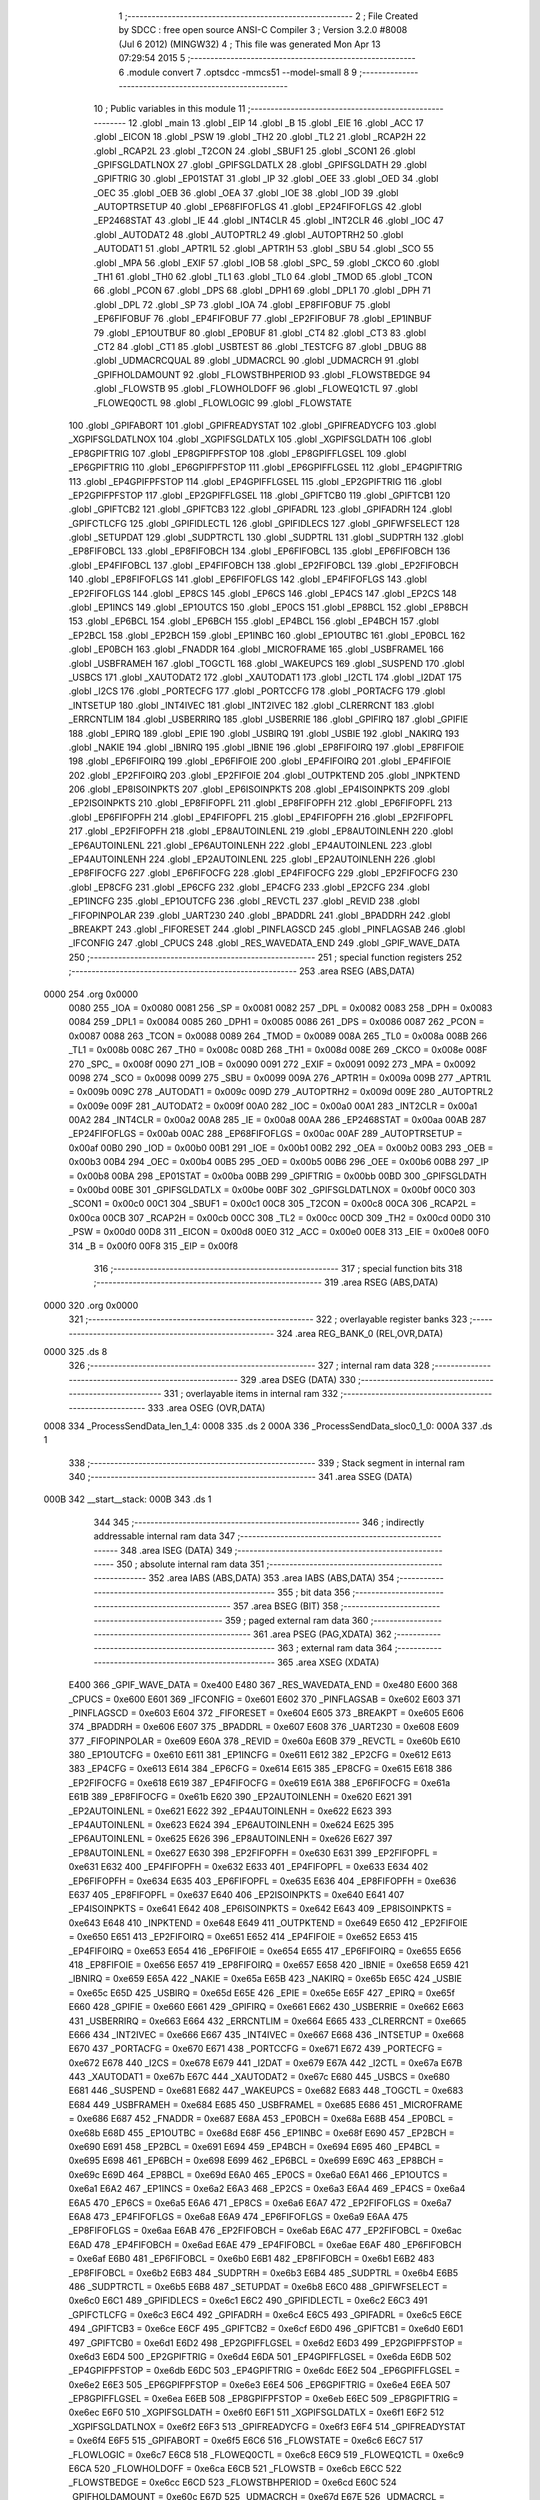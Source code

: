                               1 ;--------------------------------------------------------
                              2 ; File Created by SDCC : free open source ANSI-C Compiler
                              3 ; Version 3.2.0 #8008 (Jul  6 2012) (MINGW32)
                              4 ; This file was generated Mon Apr 13 07:29:54 2015
                              5 ;--------------------------------------------------------
                              6 	.module convert
                              7 	.optsdcc -mmcs51 --model-small
                              8 	
                              9 ;--------------------------------------------------------
                             10 ; Public variables in this module
                             11 ;--------------------------------------------------------
                             12 	.globl _main
                             13 	.globl _EIP
                             14 	.globl _B
                             15 	.globl _EIE
                             16 	.globl _ACC
                             17 	.globl _EICON
                             18 	.globl _PSW
                             19 	.globl _TH2
                             20 	.globl _TL2
                             21 	.globl _RCAP2H
                             22 	.globl _RCAP2L
                             23 	.globl _T2CON
                             24 	.globl _SBUF1
                             25 	.globl _SCON1
                             26 	.globl _GPIFSGLDATLNOX
                             27 	.globl _GPIFSGLDATLX
                             28 	.globl _GPIFSGLDATH
                             29 	.globl _GPIFTRIG
                             30 	.globl _EP01STAT
                             31 	.globl _IP
                             32 	.globl _OEE
                             33 	.globl _OED
                             34 	.globl _OEC
                             35 	.globl _OEB
                             36 	.globl _OEA
                             37 	.globl _IOE
                             38 	.globl _IOD
                             39 	.globl _AUTOPTRSETUP
                             40 	.globl _EP68FIFOFLGS
                             41 	.globl _EP24FIFOFLGS
                             42 	.globl _EP2468STAT
                             43 	.globl _IE
                             44 	.globl _INT4CLR
                             45 	.globl _INT2CLR
                             46 	.globl _IOC
                             47 	.globl _AUTODAT2
                             48 	.globl _AUTOPTRL2
                             49 	.globl _AUTOPTRH2
                             50 	.globl _AUTODAT1
                             51 	.globl _APTR1L
                             52 	.globl _APTR1H
                             53 	.globl _SBU
                             54 	.globl _SCO
                             55 	.globl _MPA
                             56 	.globl _EXIF
                             57 	.globl _IOB
                             58 	.globl _SPC_
                             59 	.globl _CKCO
                             60 	.globl _TH1
                             61 	.globl _TH0
                             62 	.globl _TL1
                             63 	.globl _TL0
                             64 	.globl _TMOD
                             65 	.globl _TCON
                             66 	.globl _PCON
                             67 	.globl _DPS
                             68 	.globl _DPH1
                             69 	.globl _DPL1
                             70 	.globl _DPH
                             71 	.globl _DPL
                             72 	.globl _SP
                             73 	.globl _IOA
                             74 	.globl _EP8FIFOBUF
                             75 	.globl _EP6FIFOBUF
                             76 	.globl _EP4FIFOBUF
                             77 	.globl _EP2FIFOBUF
                             78 	.globl _EP1INBUF
                             79 	.globl _EP1OUTBUF
                             80 	.globl _EP0BUF
                             81 	.globl _CT4
                             82 	.globl _CT3
                             83 	.globl _CT2
                             84 	.globl _CT1
                             85 	.globl _USBTEST
                             86 	.globl _TESTCFG
                             87 	.globl _DBUG
                             88 	.globl _UDMACRCQUAL
                             89 	.globl _UDMACRCL
                             90 	.globl _UDMACRCH
                             91 	.globl _GPIFHOLDAMOUNT
                             92 	.globl _FLOWSTBHPERIOD
                             93 	.globl _FLOWSTBEDGE
                             94 	.globl _FLOWSTB
                             95 	.globl _FLOWHOLDOFF
                             96 	.globl _FLOWEQ1CTL
                             97 	.globl _FLOWEQ0CTL
                             98 	.globl _FLOWLOGIC
                             99 	.globl _FLOWSTATE
                            100 	.globl _GPIFABORT
                            101 	.globl _GPIFREADYSTAT
                            102 	.globl _GPIFREADYCFG
                            103 	.globl _XGPIFSGLDATLNOX
                            104 	.globl _XGPIFSGLDATLX
                            105 	.globl _XGPIFSGLDATH
                            106 	.globl _EP8GPIFTRIG
                            107 	.globl _EP8GPIFPFSTOP
                            108 	.globl _EP8GPIFFLGSEL
                            109 	.globl _EP6GPIFTRIG
                            110 	.globl _EP6GPIFPFSTOP
                            111 	.globl _EP6GPIFFLGSEL
                            112 	.globl _EP4GPIFTRIG
                            113 	.globl _EP4GPIFPFSTOP
                            114 	.globl _EP4GPIFFLGSEL
                            115 	.globl _EP2GPIFTRIG
                            116 	.globl _EP2GPIFPFSTOP
                            117 	.globl _EP2GPIFFLGSEL
                            118 	.globl _GPIFTCB0
                            119 	.globl _GPIFTCB1
                            120 	.globl _GPIFTCB2
                            121 	.globl _GPIFTCB3
                            122 	.globl _GPIFADRL
                            123 	.globl _GPIFADRH
                            124 	.globl _GPIFCTLCFG
                            125 	.globl _GPIFIDLECTL
                            126 	.globl _GPIFIDLECS
                            127 	.globl _GPIFWFSELECT
                            128 	.globl _SETUPDAT
                            129 	.globl _SUDPTRCTL
                            130 	.globl _SUDPTRL
                            131 	.globl _SUDPTRH
                            132 	.globl _EP8FIFOBCL
                            133 	.globl _EP8FIFOBCH
                            134 	.globl _EP6FIFOBCL
                            135 	.globl _EP6FIFOBCH
                            136 	.globl _EP4FIFOBCL
                            137 	.globl _EP4FIFOBCH
                            138 	.globl _EP2FIFOBCL
                            139 	.globl _EP2FIFOBCH
                            140 	.globl _EP8FIFOFLGS
                            141 	.globl _EP6FIFOFLGS
                            142 	.globl _EP4FIFOFLGS
                            143 	.globl _EP2FIFOFLGS
                            144 	.globl _EP8CS
                            145 	.globl _EP6CS
                            146 	.globl _EP4CS
                            147 	.globl _EP2CS
                            148 	.globl _EP1INCS
                            149 	.globl _EP1OUTCS
                            150 	.globl _EP0CS
                            151 	.globl _EP8BCL
                            152 	.globl _EP8BCH
                            153 	.globl _EP6BCL
                            154 	.globl _EP6BCH
                            155 	.globl _EP4BCL
                            156 	.globl _EP4BCH
                            157 	.globl _EP2BCL
                            158 	.globl _EP2BCH
                            159 	.globl _EP1INBC
                            160 	.globl _EP1OUTBC
                            161 	.globl _EP0BCL
                            162 	.globl _EP0BCH
                            163 	.globl _FNADDR
                            164 	.globl _MICROFRAME
                            165 	.globl _USBFRAMEL
                            166 	.globl _USBFRAMEH
                            167 	.globl _TOGCTL
                            168 	.globl _WAKEUPCS
                            169 	.globl _SUSPEND
                            170 	.globl _USBCS
                            171 	.globl _XAUTODAT2
                            172 	.globl _XAUTODAT1
                            173 	.globl _I2CTL
                            174 	.globl _I2DAT
                            175 	.globl _I2CS
                            176 	.globl _PORTECFG
                            177 	.globl _PORTCCFG
                            178 	.globl _PORTACFG
                            179 	.globl _INTSETUP
                            180 	.globl _INT4IVEC
                            181 	.globl _INT2IVEC
                            182 	.globl _CLRERRCNT
                            183 	.globl _ERRCNTLIM
                            184 	.globl _USBERRIRQ
                            185 	.globl _USBERRIE
                            186 	.globl _GPIFIRQ
                            187 	.globl _GPIFIE
                            188 	.globl _EPIRQ
                            189 	.globl _EPIE
                            190 	.globl _USBIRQ
                            191 	.globl _USBIE
                            192 	.globl _NAKIRQ
                            193 	.globl _NAKIE
                            194 	.globl _IBNIRQ
                            195 	.globl _IBNIE
                            196 	.globl _EP8FIFOIRQ
                            197 	.globl _EP8FIFOIE
                            198 	.globl _EP6FIFOIRQ
                            199 	.globl _EP6FIFOIE
                            200 	.globl _EP4FIFOIRQ
                            201 	.globl _EP4FIFOIE
                            202 	.globl _EP2FIFOIRQ
                            203 	.globl _EP2FIFOIE
                            204 	.globl _OUTPKTEND
                            205 	.globl _INPKTEND
                            206 	.globl _EP8ISOINPKTS
                            207 	.globl _EP6ISOINPKTS
                            208 	.globl _EP4ISOINPKTS
                            209 	.globl _EP2ISOINPKTS
                            210 	.globl _EP8FIFOPFL
                            211 	.globl _EP8FIFOPFH
                            212 	.globl _EP6FIFOPFL
                            213 	.globl _EP6FIFOPFH
                            214 	.globl _EP4FIFOPFL
                            215 	.globl _EP4FIFOPFH
                            216 	.globl _EP2FIFOPFL
                            217 	.globl _EP2FIFOPFH
                            218 	.globl _EP8AUTOINLENL
                            219 	.globl _EP8AUTOINLENH
                            220 	.globl _EP6AUTOINLENL
                            221 	.globl _EP6AUTOINLENH
                            222 	.globl _EP4AUTOINLENL
                            223 	.globl _EP4AUTOINLENH
                            224 	.globl _EP2AUTOINLENL
                            225 	.globl _EP2AUTOINLENH
                            226 	.globl _EP8FIFOCFG
                            227 	.globl _EP6FIFOCFG
                            228 	.globl _EP4FIFOCFG
                            229 	.globl _EP2FIFOCFG
                            230 	.globl _EP8CFG
                            231 	.globl _EP6CFG
                            232 	.globl _EP4CFG
                            233 	.globl _EP2CFG
                            234 	.globl _EP1INCFG
                            235 	.globl _EP1OUTCFG
                            236 	.globl _REVCTL
                            237 	.globl _REVID
                            238 	.globl _FIFOPINPOLAR
                            239 	.globl _UART230
                            240 	.globl _BPADDRL
                            241 	.globl _BPADDRH
                            242 	.globl _BREAKPT
                            243 	.globl _FIFORESET
                            244 	.globl _PINFLAGSCD
                            245 	.globl _PINFLAGSAB
                            246 	.globl _IFCONFIG
                            247 	.globl _CPUCS
                            248 	.globl _RES_WAVEDATA_END
                            249 	.globl _GPIF_WAVE_DATA
                            250 ;--------------------------------------------------------
                            251 ; special function registers
                            252 ;--------------------------------------------------------
                            253 	.area RSEG    (ABS,DATA)
   0000                     254 	.org 0x0000
                    0080    255 _IOA	=	0x0080
                    0081    256 _SP	=	0x0081
                    0082    257 _DPL	=	0x0082
                    0083    258 _DPH	=	0x0083
                    0084    259 _DPL1	=	0x0084
                    0085    260 _DPH1	=	0x0085
                    0086    261 _DPS	=	0x0086
                    0087    262 _PCON	=	0x0087
                    0088    263 _TCON	=	0x0088
                    0089    264 _TMOD	=	0x0089
                    008A    265 _TL0	=	0x008a
                    008B    266 _TL1	=	0x008b
                    008C    267 _TH0	=	0x008c
                    008D    268 _TH1	=	0x008d
                    008E    269 _CKCO	=	0x008e
                    008F    270 _SPC_	=	0x008f
                    0090    271 _IOB	=	0x0090
                    0091    272 _EXIF	=	0x0091
                    0092    273 _MPA	=	0x0092
                    0098    274 _SCO	=	0x0098
                    0099    275 _SBU	=	0x0099
                    009A    276 _APTR1H	=	0x009a
                    009B    277 _APTR1L	=	0x009b
                    009C    278 _AUTODAT1	=	0x009c
                    009D    279 _AUTOPTRH2	=	0x009d
                    009E    280 _AUTOPTRL2	=	0x009e
                    009F    281 _AUTODAT2	=	0x009f
                    00A0    282 _IOC	=	0x00a0
                    00A1    283 _INT2CLR	=	0x00a1
                    00A2    284 _INT4CLR	=	0x00a2
                    00A8    285 _IE	=	0x00a8
                    00AA    286 _EP2468STAT	=	0x00aa
                    00AB    287 _EP24FIFOFLGS	=	0x00ab
                    00AC    288 _EP68FIFOFLGS	=	0x00ac
                    00AF    289 _AUTOPTRSETUP	=	0x00af
                    00B0    290 _IOD	=	0x00b0
                    00B1    291 _IOE	=	0x00b1
                    00B2    292 _OEA	=	0x00b2
                    00B3    293 _OEB	=	0x00b3
                    00B4    294 _OEC	=	0x00b4
                    00B5    295 _OED	=	0x00b5
                    00B6    296 _OEE	=	0x00b6
                    00B8    297 _IP	=	0x00b8
                    00BA    298 _EP01STAT	=	0x00ba
                    00BB    299 _GPIFTRIG	=	0x00bb
                    00BD    300 _GPIFSGLDATH	=	0x00bd
                    00BE    301 _GPIFSGLDATLX	=	0x00be
                    00BF    302 _GPIFSGLDATLNOX	=	0x00bf
                    00C0    303 _SCON1	=	0x00c0
                    00C1    304 _SBUF1	=	0x00c1
                    00C8    305 _T2CON	=	0x00c8
                    00CA    306 _RCAP2L	=	0x00ca
                    00CB    307 _RCAP2H	=	0x00cb
                    00CC    308 _TL2	=	0x00cc
                    00CD    309 _TH2	=	0x00cd
                    00D0    310 _PSW	=	0x00d0
                    00D8    311 _EICON	=	0x00d8
                    00E0    312 _ACC	=	0x00e0
                    00E8    313 _EIE	=	0x00e8
                    00F0    314 _B	=	0x00f0
                    00F8    315 _EIP	=	0x00f8
                            316 ;--------------------------------------------------------
                            317 ; special function bits
                            318 ;--------------------------------------------------------
                            319 	.area RSEG    (ABS,DATA)
   0000                     320 	.org 0x0000
                            321 ;--------------------------------------------------------
                            322 ; overlayable register banks
                            323 ;--------------------------------------------------------
                            324 	.area REG_BANK_0	(REL,OVR,DATA)
   0000                     325 	.ds 8
                            326 ;--------------------------------------------------------
                            327 ; internal ram data
                            328 ;--------------------------------------------------------
                            329 	.area DSEG    (DATA)
                            330 ;--------------------------------------------------------
                            331 ; overlayable items in internal ram 
                            332 ;--------------------------------------------------------
                            333 	.area	OSEG    (OVR,DATA)
   0008                     334 _ProcessSendData_len_1_4:
   0008                     335 	.ds 2
   000A                     336 _ProcessSendData_sloc0_1_0:
   000A                     337 	.ds 1
                            338 ;--------------------------------------------------------
                            339 ; Stack segment in internal ram 
                            340 ;--------------------------------------------------------
                            341 	.area	SSEG	(DATA)
   000B                     342 __start__stack:
   000B                     343 	.ds	1
                            344 
                            345 ;--------------------------------------------------------
                            346 ; indirectly addressable internal ram data
                            347 ;--------------------------------------------------------
                            348 	.area ISEG    (DATA)
                            349 ;--------------------------------------------------------
                            350 ; absolute internal ram data
                            351 ;--------------------------------------------------------
                            352 	.area IABS    (ABS,DATA)
                            353 	.area IABS    (ABS,DATA)
                            354 ;--------------------------------------------------------
                            355 ; bit data
                            356 ;--------------------------------------------------------
                            357 	.area BSEG    (BIT)
                            358 ;--------------------------------------------------------
                            359 ; paged external ram data
                            360 ;--------------------------------------------------------
                            361 	.area PSEG    (PAG,XDATA)
                            362 ;--------------------------------------------------------
                            363 ; external ram data
                            364 ;--------------------------------------------------------
                            365 	.area XSEG    (XDATA)
                    E400    366 _GPIF_WAVE_DATA	=	0xe400
                    E480    367 _RES_WAVEDATA_END	=	0xe480
                    E600    368 _CPUCS	=	0xe600
                    E601    369 _IFCONFIG	=	0xe601
                    E602    370 _PINFLAGSAB	=	0xe602
                    E603    371 _PINFLAGSCD	=	0xe603
                    E604    372 _FIFORESET	=	0xe604
                    E605    373 _BREAKPT	=	0xe605
                    E606    374 _BPADDRH	=	0xe606
                    E607    375 _BPADDRL	=	0xe607
                    E608    376 _UART230	=	0xe608
                    E609    377 _FIFOPINPOLAR	=	0xe609
                    E60A    378 _REVID	=	0xe60a
                    E60B    379 _REVCTL	=	0xe60b
                    E610    380 _EP1OUTCFG	=	0xe610
                    E611    381 _EP1INCFG	=	0xe611
                    E612    382 _EP2CFG	=	0xe612
                    E613    383 _EP4CFG	=	0xe613
                    E614    384 _EP6CFG	=	0xe614
                    E615    385 _EP8CFG	=	0xe615
                    E618    386 _EP2FIFOCFG	=	0xe618
                    E619    387 _EP4FIFOCFG	=	0xe619
                    E61A    388 _EP6FIFOCFG	=	0xe61a
                    E61B    389 _EP8FIFOCFG	=	0xe61b
                    E620    390 _EP2AUTOINLENH	=	0xe620
                    E621    391 _EP2AUTOINLENL	=	0xe621
                    E622    392 _EP4AUTOINLENH	=	0xe622
                    E623    393 _EP4AUTOINLENL	=	0xe623
                    E624    394 _EP6AUTOINLENH	=	0xe624
                    E625    395 _EP6AUTOINLENL	=	0xe625
                    E626    396 _EP8AUTOINLENH	=	0xe626
                    E627    397 _EP8AUTOINLENL	=	0xe627
                    E630    398 _EP2FIFOPFH	=	0xe630
                    E631    399 _EP2FIFOPFL	=	0xe631
                    E632    400 _EP4FIFOPFH	=	0xe632
                    E633    401 _EP4FIFOPFL	=	0xe633
                    E634    402 _EP6FIFOPFH	=	0xe634
                    E635    403 _EP6FIFOPFL	=	0xe635
                    E636    404 _EP8FIFOPFH	=	0xe636
                    E637    405 _EP8FIFOPFL	=	0xe637
                    E640    406 _EP2ISOINPKTS	=	0xe640
                    E641    407 _EP4ISOINPKTS	=	0xe641
                    E642    408 _EP6ISOINPKTS	=	0xe642
                    E643    409 _EP8ISOINPKTS	=	0xe643
                    E648    410 _INPKTEND	=	0xe648
                    E649    411 _OUTPKTEND	=	0xe649
                    E650    412 _EP2FIFOIE	=	0xe650
                    E651    413 _EP2FIFOIRQ	=	0xe651
                    E652    414 _EP4FIFOIE	=	0xe652
                    E653    415 _EP4FIFOIRQ	=	0xe653
                    E654    416 _EP6FIFOIE	=	0xe654
                    E655    417 _EP6FIFOIRQ	=	0xe655
                    E656    418 _EP8FIFOIE	=	0xe656
                    E657    419 _EP8FIFOIRQ	=	0xe657
                    E658    420 _IBNIE	=	0xe658
                    E659    421 _IBNIRQ	=	0xe659
                    E65A    422 _NAKIE	=	0xe65a
                    E65B    423 _NAKIRQ	=	0xe65b
                    E65C    424 _USBIE	=	0xe65c
                    E65D    425 _USBIRQ	=	0xe65d
                    E65E    426 _EPIE	=	0xe65e
                    E65F    427 _EPIRQ	=	0xe65f
                    E660    428 _GPIFIE	=	0xe660
                    E661    429 _GPIFIRQ	=	0xe661
                    E662    430 _USBERRIE	=	0xe662
                    E663    431 _USBERRIRQ	=	0xe663
                    E664    432 _ERRCNTLIM	=	0xe664
                    E665    433 _CLRERRCNT	=	0xe665
                    E666    434 _INT2IVEC	=	0xe666
                    E667    435 _INT4IVEC	=	0xe667
                    E668    436 _INTSETUP	=	0xe668
                    E670    437 _PORTACFG	=	0xe670
                    E671    438 _PORTCCFG	=	0xe671
                    E672    439 _PORTECFG	=	0xe672
                    E678    440 _I2CS	=	0xe678
                    E679    441 _I2DAT	=	0xe679
                    E67A    442 _I2CTL	=	0xe67a
                    E67B    443 _XAUTODAT1	=	0xe67b
                    E67C    444 _XAUTODAT2	=	0xe67c
                    E680    445 _USBCS	=	0xe680
                    E681    446 _SUSPEND	=	0xe681
                    E682    447 _WAKEUPCS	=	0xe682
                    E683    448 _TOGCTL	=	0xe683
                    E684    449 _USBFRAMEH	=	0xe684
                    E685    450 _USBFRAMEL	=	0xe685
                    E686    451 _MICROFRAME	=	0xe686
                    E687    452 _FNADDR	=	0xe687
                    E68A    453 _EP0BCH	=	0xe68a
                    E68B    454 _EP0BCL	=	0xe68b
                    E68D    455 _EP1OUTBC	=	0xe68d
                    E68F    456 _EP1INBC	=	0xe68f
                    E690    457 _EP2BCH	=	0xe690
                    E691    458 _EP2BCL	=	0xe691
                    E694    459 _EP4BCH	=	0xe694
                    E695    460 _EP4BCL	=	0xe695
                    E698    461 _EP6BCH	=	0xe698
                    E699    462 _EP6BCL	=	0xe699
                    E69C    463 _EP8BCH	=	0xe69c
                    E69D    464 _EP8BCL	=	0xe69d
                    E6A0    465 _EP0CS	=	0xe6a0
                    E6A1    466 _EP1OUTCS	=	0xe6a1
                    E6A2    467 _EP1INCS	=	0xe6a2
                    E6A3    468 _EP2CS	=	0xe6a3
                    E6A4    469 _EP4CS	=	0xe6a4
                    E6A5    470 _EP6CS	=	0xe6a5
                    E6A6    471 _EP8CS	=	0xe6a6
                    E6A7    472 _EP2FIFOFLGS	=	0xe6a7
                    E6A8    473 _EP4FIFOFLGS	=	0xe6a8
                    E6A9    474 _EP6FIFOFLGS	=	0xe6a9
                    E6AA    475 _EP8FIFOFLGS	=	0xe6aa
                    E6AB    476 _EP2FIFOBCH	=	0xe6ab
                    E6AC    477 _EP2FIFOBCL	=	0xe6ac
                    E6AD    478 _EP4FIFOBCH	=	0xe6ad
                    E6AE    479 _EP4FIFOBCL	=	0xe6ae
                    E6AF    480 _EP6FIFOBCH	=	0xe6af
                    E6B0    481 _EP6FIFOBCL	=	0xe6b0
                    E6B1    482 _EP8FIFOBCH	=	0xe6b1
                    E6B2    483 _EP8FIFOBCL	=	0xe6b2
                    E6B3    484 _SUDPTRH	=	0xe6b3
                    E6B4    485 _SUDPTRL	=	0xe6b4
                    E6B5    486 _SUDPTRCTL	=	0xe6b5
                    E6B8    487 _SETUPDAT	=	0xe6b8
                    E6C0    488 _GPIFWFSELECT	=	0xe6c0
                    E6C1    489 _GPIFIDLECS	=	0xe6c1
                    E6C2    490 _GPIFIDLECTL	=	0xe6c2
                    E6C3    491 _GPIFCTLCFG	=	0xe6c3
                    E6C4    492 _GPIFADRH	=	0xe6c4
                    E6C5    493 _GPIFADRL	=	0xe6c5
                    E6CE    494 _GPIFTCB3	=	0xe6ce
                    E6CF    495 _GPIFTCB2	=	0xe6cf
                    E6D0    496 _GPIFTCB1	=	0xe6d0
                    E6D1    497 _GPIFTCB0	=	0xe6d1
                    E6D2    498 _EP2GPIFFLGSEL	=	0xe6d2
                    E6D3    499 _EP2GPIFPFSTOP	=	0xe6d3
                    E6D4    500 _EP2GPIFTRIG	=	0xe6d4
                    E6DA    501 _EP4GPIFFLGSEL	=	0xe6da
                    E6DB    502 _EP4GPIFPFSTOP	=	0xe6db
                    E6DC    503 _EP4GPIFTRIG	=	0xe6dc
                    E6E2    504 _EP6GPIFFLGSEL	=	0xe6e2
                    E6E3    505 _EP6GPIFPFSTOP	=	0xe6e3
                    E6E4    506 _EP6GPIFTRIG	=	0xe6e4
                    E6EA    507 _EP8GPIFFLGSEL	=	0xe6ea
                    E6EB    508 _EP8GPIFPFSTOP	=	0xe6eb
                    E6EC    509 _EP8GPIFTRIG	=	0xe6ec
                    E6F0    510 _XGPIFSGLDATH	=	0xe6f0
                    E6F1    511 _XGPIFSGLDATLX	=	0xe6f1
                    E6F2    512 _XGPIFSGLDATLNOX	=	0xe6f2
                    E6F3    513 _GPIFREADYCFG	=	0xe6f3
                    E6F4    514 _GPIFREADYSTAT	=	0xe6f4
                    E6F5    515 _GPIFABORT	=	0xe6f5
                    E6C6    516 _FLOWSTATE	=	0xe6c6
                    E6C7    517 _FLOWLOGIC	=	0xe6c7
                    E6C8    518 _FLOWEQ0CTL	=	0xe6c8
                    E6C9    519 _FLOWEQ1CTL	=	0xe6c9
                    E6CA    520 _FLOWHOLDOFF	=	0xe6ca
                    E6CB    521 _FLOWSTB	=	0xe6cb
                    E6CC    522 _FLOWSTBEDGE	=	0xe6cc
                    E6CD    523 _FLOWSTBHPERIOD	=	0xe6cd
                    E60C    524 _GPIFHOLDAMOUNT	=	0xe60c
                    E67D    525 _UDMACRCH	=	0xe67d
                    E67E    526 _UDMACRCL	=	0xe67e
                    E67F    527 _UDMACRCQUAL	=	0xe67f
                    E6F8    528 _DBUG	=	0xe6f8
                    E6F9    529 _TESTCFG	=	0xe6f9
                    E6FA    530 _USBTEST	=	0xe6fa
                    E6FB    531 _CT1	=	0xe6fb
                    E6FC    532 _CT2	=	0xe6fc
                    E6FD    533 _CT3	=	0xe6fd
                    E6FE    534 _CT4	=	0xe6fe
                    E740    535 _EP0BUF	=	0xe740
                    E780    536 _EP1OUTBUF	=	0xe780
                    E7C0    537 _EP1INBUF	=	0xe7c0
                    F000    538 _EP2FIFOBUF	=	0xf000
                    F400    539 _EP4FIFOBUF	=	0xf400
                    F800    540 _EP6FIFOBUF	=	0xf800
                    FC00    541 _EP8FIFOBUF	=	0xfc00
                            542 ;--------------------------------------------------------
                            543 ; absolute external ram data
                            544 ;--------------------------------------------------------
                            545 	.area XABS    (ABS,XDATA)
                            546 ;--------------------------------------------------------
                            547 ; external initialized ram data
                            548 ;--------------------------------------------------------
                            549 	.area XISEG   (XDATA)
                            550 	.area HOME    (CODE)
                            551 	.area GSINIT0 (CODE)
                            552 	.area GSINIT1 (CODE)
                            553 	.area GSINIT2 (CODE)
                            554 	.area GSINIT3 (CODE)
                            555 	.area GSINIT4 (CODE)
                            556 	.area GSINIT5 (CODE)
                            557 	.area GSINIT  (CODE)
                            558 	.area GSFINAL (CODE)
                            559 	.area CSEG    (CODE)
                            560 ;--------------------------------------------------------
                            561 ; interrupt vector 
                            562 ;--------------------------------------------------------
                            563 	.area HOME    (CODE)
   0000                     564 __interrupt_vect:
   0000 02 00 08            565 	ljmp	__sdcc_gsinit_startup
                            566 ;--------------------------------------------------------
                            567 ; global & static initialisations
                            568 ;--------------------------------------------------------
                            569 	.area HOME    (CODE)
                            570 	.area GSINIT  (CODE)
                            571 	.area GSFINAL (CODE)
                            572 	.area GSINIT  (CODE)
                            573 	.globl __sdcc_gsinit_startup
                            574 	.globl __sdcc_program_startup
                            575 	.globl __start__stack
                            576 	.globl __mcs51_genXINIT
                            577 	.globl __mcs51_genXRAMCLEAR
                            578 	.globl __mcs51_genRAMCLEAR
                            579 	.area GSFINAL (CODE)
   0061 02 00 03            580 	ljmp	__sdcc_program_startup
                            581 ;--------------------------------------------------------
                            582 ; Home
                            583 ;--------------------------------------------------------
                            584 	.area HOME    (CODE)
                            585 	.area HOME    (CODE)
   0003                     586 __sdcc_program_startup:
   0003 12 01 84            587 	lcall	_main
                            588 ;	return from main will lock up
   0006 80 FE               589 	sjmp .
                            590 ;--------------------------------------------------------
                            591 ; code
                            592 ;--------------------------------------------------------
                            593 	.area CSEG    (CODE)
                            594 ;------------------------------------------------------------
                            595 ;Allocation info for local variables in function 'Initialize'
                            596 ;------------------------------------------------------------
                            597 ;	convert.c:26: static void Initialize(void)
                            598 ;	-----------------------------------------
                            599 ;	 function Initialize
                            600 ;	-----------------------------------------
   0064                     601 _Initialize:
                    0007    602 	ar7 = 0x07
                    0006    603 	ar6 = 0x06
                    0005    604 	ar5 = 0x05
                    0004    605 	ar4 = 0x04
                    0003    606 	ar3 = 0x03
                    0002    607 	ar2 = 0x02
                    0001    608 	ar1 = 0x01
                    0000    609 	ar0 = 0x00
                            610 ;	convert.c:28: CPUCS=0x10;   // 48 MHz, CLKOUT output disabled. 
   0064 90 E6 00            611 	mov	dptr,#_CPUCS
   0067 74 10               612 	mov	a,#0x10
   0069 F0                  613 	movx	@dptr,a
                            614 ;	convert.c:52: IFCONFIG=0xC3;  // External IFCLK, 48MHz; slave FIFO. 
   006A 90 E6 01            615 	mov	dptr,#_IFCONFIG
   006D 74 C3               616 	mov	a,#0xC3
   006F F0                  617 	movx	@dptr,a
                            618 ;	convert.c:53: SYNCDELAY;
   0070 00                  619 	nop 
   0071 00                  620 	nop 
   0072 00                  621 	nop 
   0073 00                  622 	nop 
                            623 ;	convert.c:79: FIFOPINPOLAR=0x00;
   0074 90 E6 09            624 	mov	dptr,#_FIFOPINPOLAR
   0077 E4                  625 	clr	a
   0078 F0                  626 	movx	@dptr,a
                            627 ;	convert.c:80: SYNCDELAY;
   0079 00                  628 	nop 
   007A 00                  629 	nop 
   007B 00                  630 	nop 
   007C 00                  631 	nop 
                            632 ;	convert.c:82: FIFOPINPOLAR=0x0c;
   007D 90 E6 09            633 	mov	dptr,#_FIFOPINPOLAR
   0080 74 0C               634 	mov	a,#0x0C
   0082 F0                  635 	movx	@dptr,a
                            636 ;	convert.c:83: SYNCDELAY;
   0083 00                  637 	nop 
   0084 00                  638 	nop 
   0085 00                  639 	nop 
   0086 00                  640 	nop 
                            641 ;	convert.c:86: REVCTL=0x03;  // See TRM...
   0087 90 E6 0B            642 	mov	dptr,#_REVCTL
   008A 74 03               643 	mov	a,#0x03
   008C F0                  644 	movx	@dptr,a
                            645 ;	convert.c:87: SYNCDELAY;
   008D 00                  646 	nop 
   008E 00                  647 	nop 
   008F 00                  648 	nop 
   0090 00                  649 	nop 
                            650 ;	convert.c:89: EP6CFG=0xe2;  // 1110 0010 (bulk IN, 512 bytes, double-buffered)
   0091 90 E6 14            651 	mov	dptr,#_EP6CFG
   0094 74 E2               652 	mov	a,#0xE2
   0096 F0                  653 	movx	@dptr,a
                            654 ;	convert.c:90: SYNCDELAY;
   0097 00                  655 	nop 
   0098 00                  656 	nop 
   0099 00                  657 	nop 
   009A 00                  658 	nop 
                            659 ;	convert.c:92: EP2CFG=0xa2;  // 1010 0010 (bulk OUT, 512 bytes, double-buffered)
   009B 90 E6 12            660 	mov	dptr,#_EP2CFG
   009E 74 A2               661 	mov	a,#0xA2
   00A0 F0                  662 	movx	@dptr,a
                            663 ;	convert.c:93: SYNCDELAY;
   00A1 00                  664 	nop 
   00A2 00                  665 	nop 
   00A3 00                  666 	nop 
   00A4 00                  667 	nop 
                            668 ;	convert.c:95: FIFORESET = 0x80;  SYNCDELAY;  // NAK all requests from host. 
   00A5 90 E6 04            669 	mov	dptr,#_FIFORESET
   00A8 74 80               670 	mov	a,#0x80
   00AA F0                  671 	movx	@dptr,a
   00AB 00                  672 	nop 
   00AC 00                  673 	nop 
   00AD 00                  674 	nop 
   00AE 00                  675 	nop 
                            676 ;	convert.c:96: FIFORESET = 0x82;  SYNCDELAY;  // Reset individual EP (2,4,6,8)
   00AF 90 E6 04            677 	mov	dptr,#_FIFORESET
   00B2 74 82               678 	mov	a,#0x82
   00B4 F0                  679 	movx	@dptr,a
   00B5 00                  680 	nop 
   00B6 00                  681 	nop 
   00B7 00                  682 	nop 
   00B8 00                  683 	nop 
                            684 ;	convert.c:97: FIFORESET = 0x84;  SYNCDELAY;
   00B9 90 E6 04            685 	mov	dptr,#_FIFORESET
   00BC 74 84               686 	mov	a,#0x84
   00BE F0                  687 	movx	@dptr,a
   00BF 00                  688 	nop 
   00C0 00                  689 	nop 
   00C1 00                  690 	nop 
   00C2 00                  691 	nop 
                            692 ;	convert.c:98: FIFORESET = 0x86;  SYNCDELAY;
   00C3 90 E6 04            693 	mov	dptr,#_FIFORESET
   00C6 74 86               694 	mov	a,#0x86
   00C8 F0                  695 	movx	@dptr,a
   00C9 00                  696 	nop 
   00CA 00                  697 	nop 
   00CB 00                  698 	nop 
   00CC 00                  699 	nop 
                            700 ;	convert.c:99: FIFORESET = 0x88;  SYNCDELAY;
   00CD 90 E6 04            701 	mov	dptr,#_FIFORESET
   00D0 74 88               702 	mov	a,#0x88
   00D2 F0                  703 	movx	@dptr,a
   00D3 00                  704 	nop 
   00D4 00                  705 	nop 
   00D5 00                  706 	nop 
   00D6 00                  707 	nop 
                            708 ;	convert.c:100: FIFORESET = 0x00;  SYNCDELAY;  // Resume normal operation. 
   00D7 90 E6 04            709 	mov	dptr,#_FIFORESET
   00DA E4                  710 	clr	a
   00DB F0                  711 	movx	@dptr,a
   00DC 00                  712 	nop 
   00DD 00                  713 	nop 
   00DE 00                  714 	nop 
   00DF 00                  715 	nop 
                            716 ;	convert.c:102: EP2FIFOCFG = 0x00;  // Make sure AUTOOUT=0. 
   00E0 90 E6 18            717 	mov	dptr,#_EP2FIFOCFG
   00E3 E4                  718 	clr	a
   00E4 F0                  719 	movx	@dptr,a
                            720 ;	convert.c:103: SYNCDELAY;
   00E5 00                  721 	nop 
   00E6 00                  722 	nop 
   00E7 00                  723 	nop 
   00E8 00                  724 	nop 
                            725 ;	convert.c:108: OUTPKTEND = 0x82;  SYNCDELAY;
   00E9 90 E6 49            726 	mov	dptr,#_OUTPKTEND
   00EC 74 82               727 	mov	a,#0x82
   00EE F0                  728 	movx	@dptr,a
   00EF 00                  729 	nop 
   00F0 00                  730 	nop 
   00F1 00                  731 	nop 
   00F2 00                  732 	nop 
                            733 ;	convert.c:109: OUTPKTEND = 0x82;  SYNCDELAY;
   00F3 90 E6 49            734 	mov	dptr,#_OUTPKTEND
   00F6 74 82               735 	mov	a,#0x82
   00F8 F0                  736 	movx	@dptr,a
   00F9 00                  737 	nop 
   00FA 00                  738 	nop 
   00FB 00                  739 	nop 
   00FC 00                  740 	nop 
   00FD 22                  741 	ret
                            742 ;------------------------------------------------------------
                            743 ;Allocation info for local variables in function 'ProcessSendData'
                            744 ;------------------------------------------------------------
                            745 ;src                       Allocated to registers 
                            746 ;dest                      Allocated to registers 
                            747 ;len                       Allocated with name '_ProcessSendData_len_1_4'
                            748 ;i                         Allocated to registers r0 r1 
                            749 ;sloc0                     Allocated with name '_ProcessSendData_sloc0_1_0'
                            750 ;------------------------------------------------------------
                            751 ;	convert.c:115: static void ProcessSendData(void)
                            752 ;	-----------------------------------------
                            753 ;	 function ProcessSendData
                            754 ;	-----------------------------------------
   00FE                     755 _ProcessSendData:
                            756 ;	convert.c:117: xdata const unsigned char *src=EP2FIFOBUF;
   00FE 7E 00               757 	mov	r6,#_EP2FIFOBUF
   0100 7F F0               758 	mov	r7,#(_EP2FIFOBUF >> 8)
                            759 ;	convert.c:118: xdata unsigned char *dest=EP6FIFOBUF;
   0102 7C 00               760 	mov	r4,#_EP6FIFOBUF
   0104 7D F8               761 	mov	r5,#(_EP6FIFOBUF >> 8)
                            762 ;	convert.c:119: unsigned int len = ((int)EP2BCH)<<8 | EP2BCL;
   0106 90 E6 90            763 	mov	dptr,#_EP2BCH
   0109 E0                  764 	movx	a,@dptr
   010A FA                  765 	mov	r2,a
   010B 7B 00               766 	mov	r3,#0x00
   010D 90 E6 91            767 	mov	dptr,#_EP2BCL
   0110 E0                  768 	movx	a,@dptr
   0111 F8                  769 	mov	r0,a
   0112 79 00               770 	mov	r1,#0x00
   0114 E8                  771 	mov	a,r0
   0115 4B                  772 	orl	a,r3
   0116 F5 08               773 	mov	_ProcessSendData_len_1_4,a
   0118 E9                  774 	mov	a,r1
   0119 4A                  775 	orl	a,r2
   011A F5 09               776 	mov	(_ProcessSendData_len_1_4 + 1),a
                            777 ;	convert.c:121: for(i=0; i<len; i++,src++,dest++)
   011C 78 00               778 	mov	r0,#0x00
   011E 79 00               779 	mov	r1,#0x00
   0120                     780 00105$:
   0120 C3                  781 	clr	c
   0121 E8                  782 	mov	a,r0
   0122 95 08               783 	subb	a,_ProcessSendData_len_1_4
   0124 E9                  784 	mov	a,r1
   0125 95 09               785 	subb	a,(_ProcessSendData_len_1_4 + 1)
   0127 50 3B               786 	jnc	00108$
                            787 ;	convert.c:123: if(*src>='a' && *src<='z')
   0129 8E 82               788 	mov	dpl,r6
   012B 8F 83               789 	mov	dph,r7
   012D E0                  790 	movx	a,@dptr
   012E F5 0A               791 	mov	_ProcessSendData_sloc0_1_0,a
   0130 C3                  792 	clr	c
   0131 94 61               793 	subb	a,#0x61
   0133 40 13               794 	jc	00102$
   0135 E5 0A               795 	mov	a,_ProcessSendData_sloc0_1_0
   0137 24 85               796 	add	a,#0xff - 0x7A
   0139 40 0D               797 	jc	00102$
                            798 ;	convert.c:124: {  *dest=*src-'a'+'A';  }
   013B AB 0A               799 	mov	r3,_ProcessSendData_sloc0_1_0
   013D 74 E0               800 	mov	a,#0xE0
   013F 2B                  801 	add	a,r3
   0140 FB                  802 	mov	r3,a
   0141 8C 82               803 	mov	dpl,r4
   0143 8D 83               804 	mov	dph,r5
   0145 F0                  805 	movx	@dptr,a
   0146 80 0B               806 	sjmp	00107$
   0148                     807 00102$:
                            808 ;	convert.c:126: {  *dest=*src;  }
   0148 8E 82               809 	mov	dpl,r6
   014A 8F 83               810 	mov	dph,r7
   014C E0                  811 	movx	a,@dptr
   014D FB                  812 	mov	r3,a
   014E 8C 82               813 	mov	dpl,r4
   0150 8D 83               814 	mov	dph,r5
   0152 F0                  815 	movx	@dptr,a
   0153                     816 00107$:
                            817 ;	convert.c:121: for(i=0; i<len; i++,src++,dest++)
   0153 08                  818 	inc	r0
   0154 B8 00 01            819 	cjne	r0,#0x00,00123$
   0157 09                  820 	inc	r1
   0158                     821 00123$:
   0158 0E                  822 	inc	r6
   0159 BE 00 01            823 	cjne	r6,#0x00,00124$
   015C 0F                  824 	inc	r7
   015D                     825 00124$:
   015D 0C                  826 	inc	r4
   015E BC 00 BF            827 	cjne	r4,#0x00,00105$
   0161 0D                  828 	inc	r5
   0162 80 BC               829 	sjmp	00105$
   0164                     830 00108$:
                            831 ;	convert.c:130: SYNCDELAY;  OUTPKTEND=0x82;
   0164 00                  832 	nop 
   0165 00                  833 	nop 
   0166 00                  834 	nop 
   0167 00                  835 	nop 
   0168 90 E6 49            836 	mov	dptr,#_OUTPKTEND
   016B 74 82               837 	mov	a,#0x82
   016D F0                  838 	movx	@dptr,a
                            839 ;	convert.c:136: SYNCDELAY;  EP6BCH=len>>8;
   016E 00                  840 	nop 
   016F 00                  841 	nop 
   0170 00                  842 	nop 
   0171 00                  843 	nop 
   0172 90 E6 98            844 	mov	dptr,#_EP6BCH
   0175 E5 09               845 	mov	a,(_ProcessSendData_len_1_4 + 1)
   0177 F0                  846 	movx	@dptr,a
                            847 ;	convert.c:137: SYNCDELAY;  EP6BCL=len&0xff;
   0178 00                  848 	nop 
   0179 00                  849 	nop 
   017A 00                  850 	nop 
   017B 00                  851 	nop 
   017C AE 08               852 	mov	r6,_ProcessSendData_len_1_4
   017E 90 E6 99            853 	mov	dptr,#_EP6BCL
   0181 EE                  854 	mov	a,r6
   0182 F0                  855 	movx	@dptr,a
   0183 22                  856 	ret
                            857 ;------------------------------------------------------------
                            858 ;Allocation info for local variables in function 'main'
                            859 ;------------------------------------------------------------
                            860 ;	convert.c:141: void main(void)
                            861 ;	-----------------------------------------
                            862 ;	 function main
                            863 ;	-----------------------------------------
   0184                     864 _main:
                            865 ;	convert.c:143: Initialize();
   0184 12 00 64            866 	lcall	_Initialize
   0187                     867 00107$:
                            868 ;	convert.c:148: if(!(EP2CS & (1<<2)))
   0187 90 E6 A3            869 	mov	dptr,#_EP2CS
   018A E0                  870 	movx	a,@dptr
   018B FF                  871 	mov	r7,a
   018C 20 E2 F8            872 	jb	acc.2,00107$
                            873 ;	convert.c:152: while(EP6CS & (1<<3));
   018F                     874 00101$:
   018F 90 E6 A5            875 	mov	dptr,#_EP6CS
   0192 E0                  876 	movx	a,@dptr
   0193 FF                  877 	mov	r7,a
   0194 20 E3 F8            878 	jb	acc.3,00101$
                            879 ;	convert.c:153: ProcessSendData();
   0197 12 00 FE            880 	lcall	_ProcessSendData
   019A 80 EB               881 	sjmp	00107$
                            882 	.area CSEG    (CODE)
                            883 	.area CONST   (CODE)
                            884 	.area XINIT   (CODE)
                            885 	.area CABS    (ABS,CODE)
